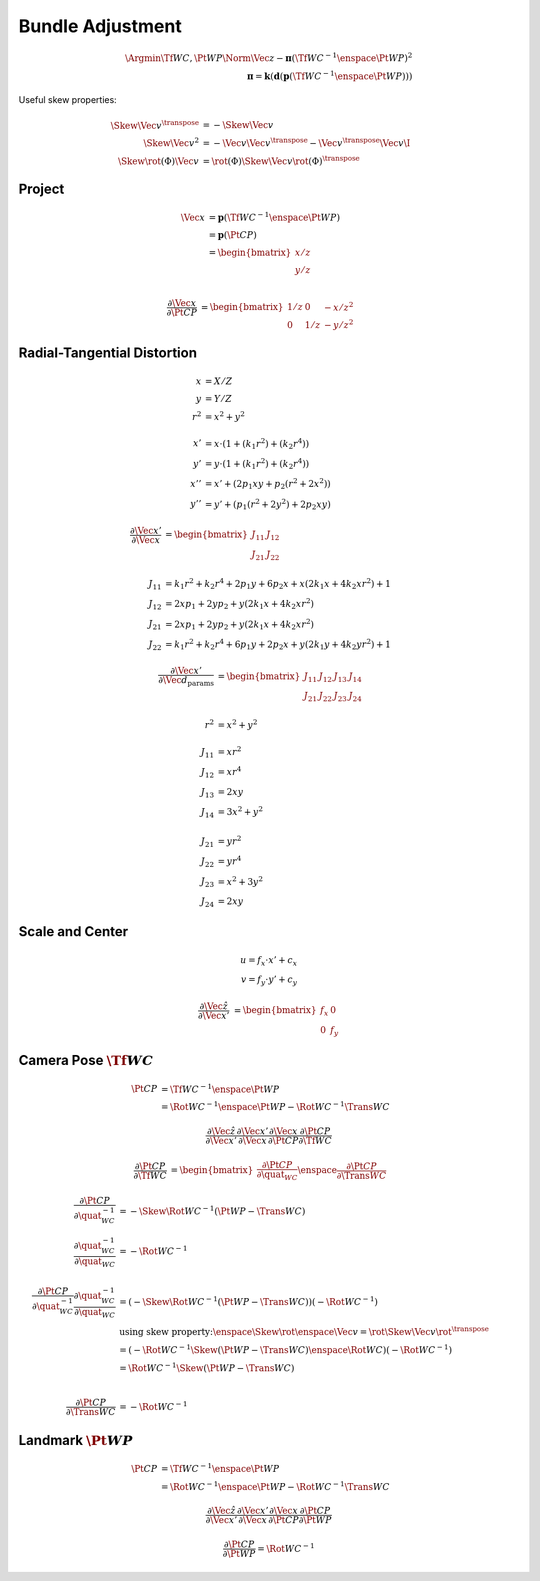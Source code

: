 Bundle Adjustment
=================

.. math::

  \Argmin{\Tf{W}{C}, \Pt{W}{P}}
    \Norm{\Vec{z} - \boldsymbol{\pi}(\Tf{W}{C}^{-1} \enspace \Pt{W}{P})}^{2} \\
  % -- Project chain
  \boldsymbol{\pi} =
    \boldsymbol{k}(
    \boldsymbol{d}(
    \boldsymbol{p}(
      \Tf{W}{C}^{-1} \enspace \Pt{W}{P}
    ))) 


Useful skew properties:

.. math::

  \begin{align}
    \Skew{\Vec{v}}^{\transpose} &= -\Skew{\Vec{v}} \\
    \Skew{\Vec{v}}^{2}
      &= -\Vec{v}\Vec{v}^{\transpose}
        - \Vec{v}^{\transpose} \Vec{v} \I \\
    \Skew{\rot({\Phi}) \Vec{v}}
    &= \rot({\Phi}) \Skew{\Vec{v}} \rot({\Phi})^{\transpose}
  \end{align}



Project
-------

.. math::

  \begin{align}
  % -- Project
  \Vec{x}
    &= \boldsymbol{p}(\Tf{W}{C}^{-1} \enspace \Pt{W}{P}) \\ 
    &= \boldsymbol{p}(\Pt{C}{P}) \\
    &= \begin{bmatrix}
      x / z \\
      y / z \\
    \end{bmatrix}
  \end{align}


.. math::

  \begin{align}
  \dfrac{\partial{\Vec{x}}}{\partial{\Pt{C}{P}}}
    &=
      \begin{bmatrix}
        1 / z & 0 & -x / z^{2} \\
        0 & 1 / z & -y / z^{2}
      \end{bmatrix}
  \end{align}



Radial-Tangential Distortion
----------------------------

.. math::

  \begin{align}
  x &= X / Z \\
  y &= Y / Z \\
  r^2 &= x^2 + y^2 \\ \\
  x' &= x \cdot (1 + (k_1 r^2) + (k_2 r^4)) \\
  y' &= y \cdot (1 + (k_1 r^2) + (k_2 r^4)) \\
  x'' &= x' + (2 p_1 x y + p_2 (r^2 + 2 x^2)) \\
  y'' &= y' + (p_1 (r^2 + 2 y^2) + 2 p_2 x y)
  \end{align}


.. math::

  \begin{align}
  \dfrac{\partial{\Vec{x}'}}{\partial{\Vec{x}}} &=
    \begin{bmatrix}
      J_{11} & J_{12} \\
      J_{21} & J_{22}
    \end{bmatrix} \\ \\
    J_{11} &= k_1 r^2 + k_2 r^4 + 2 p_1 y + 6 p_2 x
      + x (2 k_1 x + 4 k_2 x r^2) + 1 \\
    J_{12} &= 2 x p_1 + 2 y p_2 + y (2 k_1 x + 4 k_2 x r^2) \\
    J_{21} &= 2 x p_1 + 2 y p_2 + y (2 k_1 x + 4 k_2 x r^2) \\
    J_{22} &= k_1 r^2 + k_2 r^4 + 6 p_1 y + 2 p_2 x
      + y (2 k_1 y + 4 k_2 y r^2) + 1
  \end{align}


.. math::

  \begin{align}
  \dfrac{\partial{\Vec{x}'}}{\partial{\Vec{d}_{\text{params}}}} &=
    \begin{bmatrix}
      J_{11} & J_{12} & J_{13} & J_{14} \\
      J_{21} & J_{22} & J_{23} & J_{24}
    \end{bmatrix} \\ \\
    r^2 &= x^2 + y^2 \\ \\
    J_{11} &= x r^2 \\
    J_{12} &= x r^4 \\
    J_{13} &= 2 x y \\
    J_{14} &= 3 x^2 + y^2 \\ \\
    J_{21} &= y r^2 \\
    J_{22} &= y r^4 \\
    J_{23} &= x^2 + 3 y^2 \\
    J_{24} &= 2 x y
  \end{align}



Scale and Center
----------------

.. math::

  u = f_x \cdot x' + c_x \\
  v = f_y \cdot y' + c_y


.. math::

  \dfrac{\partial\hat{\Vec{z}}}{\partial\Vec{x}'} &= \begin{bmatrix}
    f_x & 0 \\
    0 & f_y
  \end{bmatrix}



Camera Pose :math:`\Tf{W}{C}`
-----------------------------

.. math::

  \begin{align}
  \Pt{C}{P} &= \Tf{W}{C}^{-1} \enspace \Pt{W}{P} \\
    &= \Rot{W}{C}^{-1} \enspace \Pt{W}{P} - \Rot{W}{C}^{-1} \Trans{W}{C}
  \end{align}


.. math::

  \begin{align}
   \dfrac{\partial\hat{\Vec{z}}}{\partial\Vec{x}'}
   \dfrac{\partial\Vec{x}'}{\partial\Vec{x}}
   \dfrac{\partial\Vec{x}}{\partial\Pt{C}{P}}
   \dfrac{\partial{\Pt{C}{P}}}{\partial{\Tf{W}{C}}}
  \end{align}


.. math::

  \begin{align}
    \dfrac{\partial{\Pt{C}{P}}}{\partial{\Tf{W}{C}}}
      &= \begin{bmatrix}
        \dfrac{\partial{\Pt{C}{P}}}{\partial{\quat_{WC}}}
    \enspace
        \dfrac{\partial{\Pt{C}{P}}}{\partial{\Trans{W}{C}}}
      \end{bmatrix}
  \end{align}


.. math::

  \begin{align}
    \dfrac{\partial{\Pt{C}{P}}}{\partial{\quat_{WC}^{-1}}}
      &= -\Skew{\Rot{W}{C}^{-1} \left( \Pt{W}{P} - \Trans{W}{C} \right)} \\
    \dfrac{\partial{\quat_{WC}^{-1}}}{\partial{\quat_{WC}}}
      &= -\Rot{W}{C}^{-1} \\ \\
    \dfrac{\partial{\Pt{C}{P}}}{\partial{\quat_{WC}^{-1}}}
    \dfrac{\partial{\quat_{WC}^{-1}}}{\partial{\quat_{WC}}}
      &= (-\Skew{\Rot{W}{C}^{-1} \left( \Pt{W}{P} - \Trans{W}{C} \right)})
         (-\Rot{W}{C}^{-1}) \\ 
      & \text{using skew property:} \enspace \Skew{\rot \enspace \Vec{v}}
        = \rot \Skew{\Vec{v}} \rot^{\transpose} \\
      &= (-\Rot{W}{C}^{-1} \Skew{\left( \Pt{W}{P} - \Trans{W}{C} \right)}
        \enspace \Rot{W}{C})(-\Rot{W}{C}^{-1}) \\
      &= \Rot{W}{C}^{-1} \Skew{\left( \Pt{W}{P} - \Trans{W}{C} \right)} \\
      \\ \\
    \dfrac{\partial{\Pt{C}{P}}}{\partial{\Trans{W}{C}}}
      &= -\Rot{W}{C}^{-1}
  \end{align}



Landmark :math:`\Pt{W}{P}`
--------------------------

.. math::

  \Pt{C}{P} &= \Tf{W}{C}^{-1} \enspace \Pt{W}{P} \\
    &= \Rot{W}{C}^{-1} \enspace \Pt{W}{P} - \Rot{W}{C}^{-1} \Trans{W}{C}


.. math::

   \dfrac{\partial\hat{\Vec{z}}}{\partial\Vec{x}'}
      \dfrac{\partial\Vec{x}'}{\partial\Vec{x}}
      \dfrac{\partial\Vec{x}}{\partial\Pt{C}{P}}
      \dfrac{\partial{\Pt{C}{P}}}{\partial{\Pt{W}{P}}}


.. math::

  \dfrac{\partial\Pt{C}{P}}{\partial\Pt{W}{P}} = \Rot{W}{C}^{-1} 
